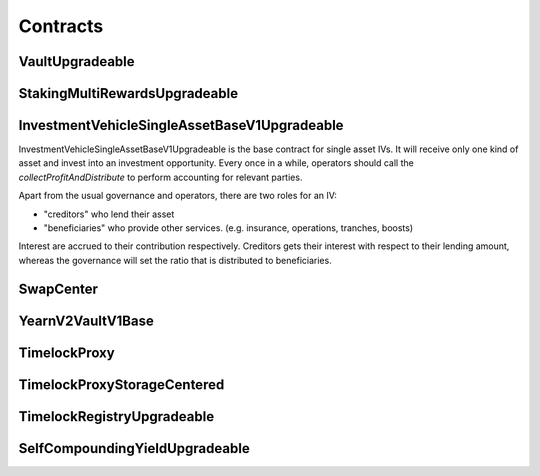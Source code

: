 Contracts
=========

VaultUpgradeable
----------------
.. autosolcontract:: VaultUpgradeable
    :noindex:
    :members:

StakingMultiRewardsUpgradeable
------------------------------
.. autosolcontract:: StakingMultiRewardsUpgradeable
    :noindex:
    :members:

InvestmentVehicleSingleAssetBaseV1Upgradeable
---------------------------------------------
InvestmentVehicleSingleAssetBaseV1Upgradeable is the base contract for 
single asset IVs. It will receive only one kind of asset and invest into 
an investment opportunity. Every once in a while, operators should call the
`collectProfitAndDistribute` to perform accounting for relevant parties. 

Apart from the usual governance and operators, there are two roles for an IV: 

- "creditors" who lend their asset 
- "beneficiaries" who provide other services. (e.g. insurance, operations, tranches, boosts)

Interest are accrued to their contribution respectively. Creditors gets their interest with respect
to their lending amount, whereas the governance will set the ratio that is distributed to beneficiaries.

.. autosolcontract:: InvestmentVehicleSingleAssetBaseV1Upgradeable
    :noindex:
    :members:


SwapCenter
----------
.. autosolcontract:: SwapCenter
    :noindex:
    :members:

YearnV2VaultV1Base
------------------
.. autosolcontract:: YearnV2VaultV1Base
    :noindex:
    :members:


TimelockProxy
-------------
.. autosolcontract:: TimelockProxy
    :noindex:
    :members:

TimelockProxyStorageCentered
----------------------------
.. autosolcontract:: TimelockProxyStorageCentered
    :noindex:
    :members:

TimelockRegistryUpgradeable
---------------------------
.. autosolcontract:: TimelockRegistryUpgradeable
    :noindex:
    :members:

SelfCompoundingYieldUpgradeable
-------------------------------
.. autosolcontract:: SelfCompoundingYieldUpgradeable
    :noindex:
    :members: